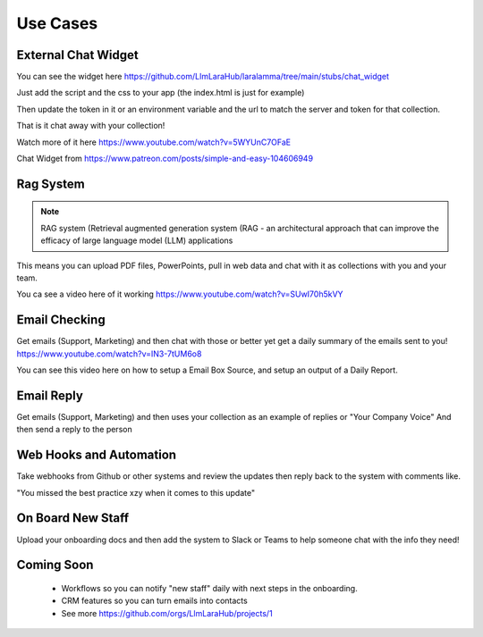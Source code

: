 Use Cases
=====

External Chat Widget
----------------

.. image:: images/chat_example.gif
    :alt: Example Widget

You can see the widget here https://github.com/LlmLaraHub/laralamma/tree/main/stubs/chat_widget

Just add the script and the css to your app (the index.html is just for example)

Then update the token in it or an environment variable and the url to match the server and token for that collection.

That is it chat away with your collection!

Watch more of it here https://www.youtube.com/watch?v=5WYUnC7OFaE

Chat Widget from https://www.patreon.com/posts/simple-and-easy-104606949

Rag System
-------------
.. note::

    RAG system (Retrieval augmented generation system (RAG - an architectural approach that can improve the efficacy of large language model (LLM) applications

This means you can upload PDF files, PowerPoints, pull in web data and chat with it as collections with you and your team.

You ca see a video here of it working https://www.youtube.com/watch?v=SUwI70h5kVY


Email Checking
-------------
Get emails (Support, Marketing) and then chat with those or better yet
get a daily summary of the emails sent to you! https://www.youtube.com/watch?v=IN3-7tUM6o8

You can see this video here on how to setup a Email Box Source, and setup an output of a Daily Report.



Email Reply
-------------
Get emails (Support, Marketing) and then uses your collection
as an example of replies or "Your Company Voice"
And then send a reply to the person


Web Hooks and Automation
-------------
Take webhooks from Github or other systems and review the updates
then reply back to the system with comments like.

"You missed the best practice xzy when it comes to this update"

On Board New Staff
-------------
Upload your onboarding docs and then add the system to Slack or Teams to help
someone chat with the info they need!

Coming Soon
-------------

  * Workflows so you can notify "new staff" daily with next steps in the onboarding.
  * CRM features so you can turn emails into contacts
  * See more https://github.com/orgs/LlmLaraHub/projects/1



